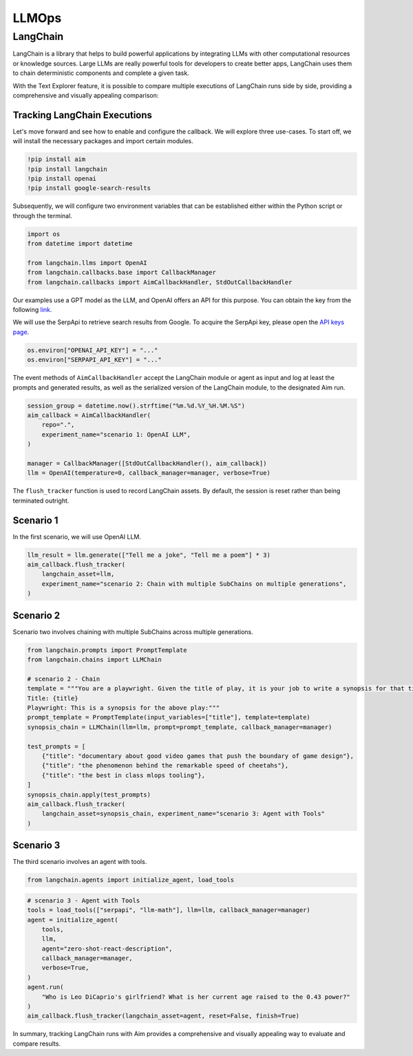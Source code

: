 =======
 LLMOps
=======

LangChain
=========

LangChain is a library that helps to build powerful applications by integrating LLMs with other computational resources or knowledge sources. Large LLMs are really powerful tools for developers to create better apps, LangChain uses them to chain deterministic components and complete a given task.

With the Text Explorer feature, it is possible to compare multiple executions of LangChain runs side by side, providing a comprehensive and visually appealing comparison:

.. image:: https://user-images.githubusercontent.com/13848158/227784994-699b24b7-e69b-48f9-9ffa-e6a6142fd719.png

Tracking LangChain Executions
-----------------------------

Let's move forward and see how to enable and configure the callback. We will explore three use-cases.
To start off, we will install the necessary packages and import certain modules.

.. code-block:: bash

    !pip install aim
    !pip install langchain
    !pip install openai
    !pip install google-search-results

Subsequently, we will configure two environment variables that can be established either within the Python script or through the terminal.

.. code-block:: python

    import os
    from datetime import datetime

    from langchain.llms import OpenAI
    from langchain.callbacks.base import CallbackManager
    from langchain.callbacks import AimCallbackHandler, StdOutCallbackHandler

Our examples use a GPT model as the LLM, and OpenAI offers an API for this purpose.
You can obtain the key from the following `link <https://platform.openai.com/account/api-keys>`_.

We will use the SerpApi to retrieve search results from Google. To acquire the SerpApi key, please open the `API keys page <https://serpapi.com/manage-api-key>`_.

.. code-block:: python

    os.environ["OPENAI_API_KEY"] = "..."
    os.environ["SERPAPI_API_KEY"] = "..."


The event methods of ``AimCallbackHandler`` accept the LangChain module or agent as input and log at least the prompts and generated results, as well as the serialized version of the LangChain module, to the designated Aim run.

.. code-block:: python

    session_group = datetime.now().strftime("%m.%d.%Y_%H.%M.%S")
    aim_callback = AimCallbackHandler(
        repo=".",
        experiment_name="scenario 1: OpenAI LLM",
    )

    manager = CallbackManager([StdOutCallbackHandler(), aim_callback])
    llm = OpenAI(temperature=0, callback_manager=manager, verbose=True)

The ``flush_tracker`` function is used to record LangChain assets. By default, the session is reset rather than being terminated outright.

Scenario 1
----------

In the first scenario, we will use OpenAI LLM.

.. code-block:: python

    llm_result = llm.generate(["Tell me a joke", "Tell me a poem"] * 3)
    aim_callback.flush_tracker(
        langchain_asset=llm,
        experiment_name="scenario 2: Chain with multiple SubChains on multiple generations",
    )

Scenario 2
----------

Scenario two involves chaining with multiple SubChains across multiple generations.

.. code-block:: python

   from langchain.prompts import PromptTemplate
   from langchain.chains import LLMChain

   # scenario 2 - Chain
   template = """You are a playwright. Given the title of play, it is your job to write a synopsis for that title.
   Title: {title}
   Playwright: This is a synopsis for the above play:"""
   prompt_template = PromptTemplate(input_variables=["title"], template=template)
   synopsis_chain = LLMChain(llm=llm, prompt=prompt_template, callback_manager=manager)

   test_prompts = [
       {"title": "documentary about good video games that push the boundary of game design"},
       {"title": "the phenomenon behind the remarkable speed of cheetahs"},
       {"title": "the best in class mlops tooling"},
   ]
   synopsis_chain.apply(test_prompts)
   aim_callback.flush_tracker(
       langchain_asset=synopsis_chain, experiment_name="scenario 3: Agent with Tools"
   )



Scenario 3
----------

The third scenario involves an agent with tools.


.. code-block:: python

    from langchain.agents import initialize_agent, load_tools

.. code-block:: python

    # scenario 3 - Agent with Tools
    tools = load_tools(["serpapi", "llm-math"], llm=llm, callback_manager=manager)
    agent = initialize_agent(
        tools,
        llm,
        agent="zero-shot-react-description",
        callback_manager=manager,
        verbose=True,
    )
    agent.run(
        "Who is Leo DiCaprio's girlfriend? What is her current age raised to the 0.43 power?"
    )
    aim_callback.flush_tracker(langchain_asset=agent, reset=False, finish=True)



In summary, tracking LangChain runs with Aim provides a comprehensive and visually appealing way to evaluate and compare results.
